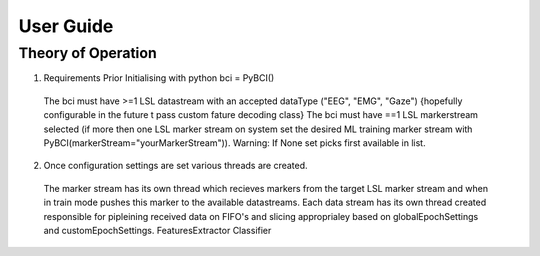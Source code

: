 User Guide
############

Theory of Operation
===================
1. Requirements Prior Initialising with python bci = PyBCI() 
  The bci must have >=1 LSL datastream with an accepted dataType ("EEG", "EMG", "Gaze") {hopefully configurable in the future t pass custom fature decoding class}
  The bci must have ==1 LSL markerstream selected (if more then one LSL marker stream on system set the desired ML training marker stream with PyBCI(markerStream="yourMarkerStream")). Warning: If None set picks first available in list.

2. Once configuration settings are set various threads are created.
  The marker stream has its own thread which recieves markers from the target LSL marker stream and when in train mode pushes this marker to the available datastreams.
  Each data stream has its own thread created responsible for pipleining received data on FIFO's and slicing approprialey based on globalEpochSettings and customEpochSettings.
  FeaturesExtractor
  Classifier